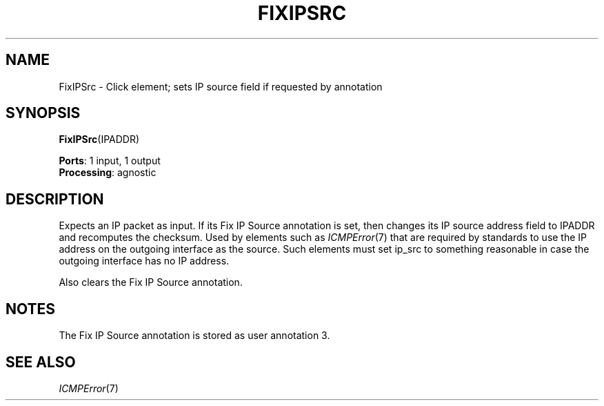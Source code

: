 .\" -*- mode: nroff -*-
.\" Generated by 'click-elem2man' from '../elements/ip/fixipsrc.hh:7'
.de M
.IR "\\$1" "(\\$2)\\$3"
..
.de RM
.RI "\\$1" "\\$2" "(\\$3)\\$4"
..
.TH "FIXIPSRC" 7click "12/Oct/2017" "Click"
.SH "NAME"
FixIPSrc \- Click element;
sets IP source field if requested by annotation
.SH "SYNOPSIS"
\fBFixIPSrc\fR(IPADDR)

\fBPorts\fR: 1 input, 1 output
.br
\fBProcessing\fR: agnostic
.br
.SH "DESCRIPTION"
Expects an IP packet as input. If its Fix IP Source annotation is set, then
changes its IP source address field to IPADDR and recomputes the checksum.
Used by elements such as 
.M ICMPError 7
that are required by standards to use
the IP address on the outgoing interface as the source. Such elements must
set ip_src to something reasonable in case the outgoing interface has no IP
address.
.PP
Also clears the Fix IP Source annotation.
.PP

.SH "NOTES"
The Fix IP Source annotation is stored as user annotation 3.
.PP

.SH "SEE ALSO"
.M ICMPError 7

